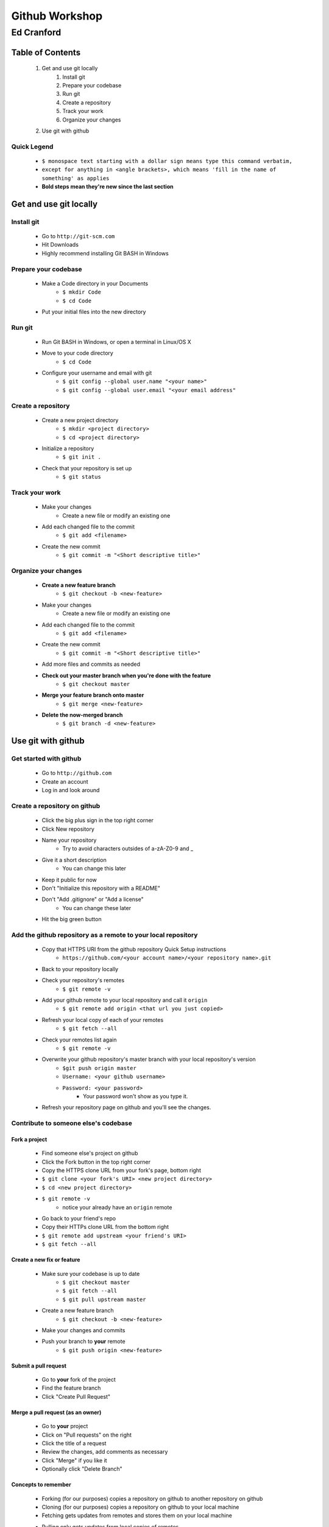 ===============
Github Workshop 
===============

-----------
Ed Cranford
-----------
 
Table of Contents
=================
 
    #. Get and use git locally
        #. Install git
        #. Prepare your codebase
        #. Run git
        #. Create a repository
        #. Track your work
        #. Organize your changes
    #. Use git with github


Quick Legend
------------
    - ``$ monospace text starting with a dollar sign means type this command verbatim,``
    - ``except for anything in <angle brackets>, which means 'fill in the name of something' as applies``
    - **Bold steps mean they're new since the last section**


Get and use git locally
=======================

Install git
-----------

    - Go to ``http://git-scm.com``
    - Hit Downloads
    - Highly recommend installing Git BASH in Windows


Prepare your codebase
---------------------

    - Make a Code directory in your Documents
        - ``$ mkdir Code``
        - ``$ cd Code``
    - Put your initial files into the new directory
        

Run git
-------

    - Run Git BASH in Windows, or open a terminal in Linux/OS X
    - Move to your code directory
        - ``$ cd Code``
    - Configure your username and email with git
        - ``$ git config --global user.name "<your name>"``
        - ``$ git config --global user.email "<your email address"``
 

Create a repository
-------------------

    - Create a new project directory
        - ``$ mkdir <project directory>``
        - ``$ cd <project directory>``
    - Initialize a repository
        - ``$ git init .``
    - Check that your repository is set up
        - ``$ git status``


Track your work
---------------

    - Make your changes
        - Create a new file or modify an existing one
    - Add each changed file to the commit
        - ``$ git add <filename>``
    - Create the new commit
        - ``$ git commit -m "<Short descriptive title>"``


Organize your changes
---------------------

    - **Create a new feature branch**
        - ``$ git checkout -b <new-feature>``
    - Make your changes
        - Create a new file or modify an existing one
    - Add each changed file to the commit
        - ``$ git add <filename>``
    - Create the new commit
        - ``$ git commit -m "<Short descriptive title>"``
    - Add more files and commits as needed
    - **Check out your master branch when you're done with the feature**
        - ``$ git checkout master``
    - **Merge your feature branch onto master**
        - ``$ git merge <new-feature>``
    - **Delete the now-merged branch**
        - ``$ git branch -d <new-feature>``


Use git with github
===================

Get started with github
-----------------------

    - Go to ``http://github.com``
    - Create an account
    - Log in and look around

Create a repository on github
-----------------------------
 
    - Click the big plus sign in the top right corner
    - Click New repository
    - Name your repository
        - Try to avoid characters outsides of a-zA-Z0-9 and _
    - Give it a short description
        - You can change this later
    - Keep it public for now
    - Don't "Initialize this repository with a README"
    - Don't "Add .gitignore" or "Add a license"
        - You can change these later
    - Hit the big green button


Add the github repository as a remote to your local repository
--------------------------------------------------------------

    - Copy that HTTPS URI from the github repository Quick Setup instructions
        - ``https://github.com/<your account name>/<your repository name>.git``
    - Back to your repository locally
    - Check your repository's remotes
        - ``$ git remote -v``
    - Add your github remote to your local repository and call it ``origin``
        - ``$ git remote add origin <that url you just copied>``
    - Refresh your local copy of each of your remotes
        - ``$ git fetch --all``
    - Check your remotes list again
        - ``$ git remote -v``
    - Overwrite your github repository's master branch with your local repository's version
        - ``$git push origin master``
        - ``Username: <your github username>``
        - ``Password: <your password>``
            - Your password won't show as you type it.
    - Refresh your repository page on github and you'll see the changes.


Contribute to someone else's codebase
-------------------------------------

Fork a project
..............

    - Find someone else's project on github
    - Click the Fork button in the top right corner
    - Copy the HTTPS clone URL from your fork's page, bottom right
    - ``$ git clone <your fork's URI> <new project directory>``
    - ``$ cd <new project directory>``
    - ``$ git remote -v``
        - notice your already have an ``origin`` remote
    - Go back to your friend's repo
    - Copy their HTTPs clone URL from the bottom right
    - ``$ git remote add upstream <your friend's URI>``
    - ``$ git fetch --all``


Create a new fix or feature
...........................

    - Make sure your codebase is up to date
        - ``$ git checkout master``
        - ``$ git fetch --all``
        - ``$ git pull upstream master``
    - Create a new feature branch
        - ``$ git checkout -b <new-feature>``
    - Make your changes and commits
    - Push your branch to **your** remote
        - ``$ git push origin <new-feature>``


Submit a pull request
.....................

    - Go to **your** fork of the project
    - Find the feature branch
    - Click "Create Pull Request"


Merge a pull request (as an owner)
..................................

    - Go to **your** project
    - Click on "Pull requests" on the right
    - Click the title of a request
    - Review the changes, add comments as necessary
    - Click "Merge" if you like it
    - Optionally click "Delete Branch"


Concepts to remember
....................

    - Forking (for our purposes) copies a repository on github to another repository on github
    - Cloning (for our purposes) copies a repository on github to your local machine
    - Fetching gets updates from remotes and stores them on your local machine
    - Pulling only gets updates from local copies of remotes
        - You have to fetch first if you want someone else's updates
    - Pushing sends changes from a local branch to a branch of a remote
